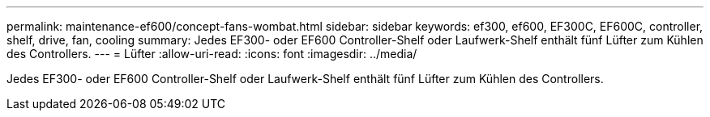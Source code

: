 ---
permalink: maintenance-ef600/concept-fans-wombat.html 
sidebar: sidebar 
keywords: ef300, ef600, EF300C, EF600C, controller, shelf, drive, fan, cooling 
summary: Jedes EF300- oder EF600 Controller-Shelf oder Laufwerk-Shelf enthält fünf Lüfter zum Kühlen des Controllers. 
---
= Lüfter
:allow-uri-read: 
:icons: font
:imagesdir: ../media/


[role="lead"]
Jedes EF300- oder EF600 Controller-Shelf oder Laufwerk-Shelf enthält fünf Lüfter zum Kühlen des Controllers.
